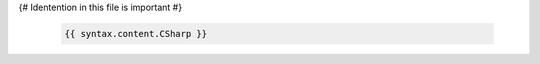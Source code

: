 {# Identention in this file is important #}

   .. dn:{{ type.lower() }}:: {{ qualifiedName.CSharp }}

   .. code-block:: csharp

      {{ syntax.content.CSharp }}
